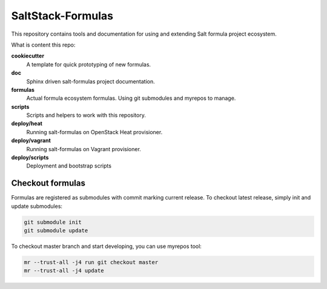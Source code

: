 
==================
SaltStack-Formulas
==================

This repository contains tools and documentation for using and extending Salt
formula project ecosystem.

What is content this repo:

**cookiecutter**
  A template for quick prototyping of new formulas.

**doc**
  Sphinx driven salt-formulas project documentation.

**formulas**
  Actual formula ecosystem formulas. Using git submodules and myrepos to
  manage.

**scripts**
  Scripts and helpers to work with this repository.

**deploy/heat**
  Running salt-formulas on OpenStack Heat provisioner.

**deploy/vagrant**
  Running salt-formulas on Vagrant provisioner.

**deploy/scripts**
  Deployment and bootstrap scripts

Checkout formulas
=================

Formulas are registered as submodules with commit marking current release. To
checkout latest release, simply init and update submodules:

.. code-block:: bash

    git submodule init
    git submodule update

To checkout master branch and start developing, you can use myrepos tool:

.. code-block:: bash

    mr --trust-all -j4 run git checkout master
    mr --trust-all -j4 update
